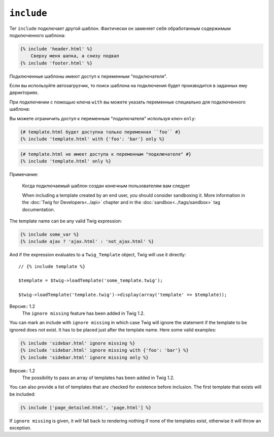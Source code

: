 ``include``
===========

Тег ``include`` подключает другой шаблон. Фактически он заменяет себя обработанным содержимым подключенного шаблона:

.. code-block:: jinja

    {% include 'header.html' %}
        Сверху меня шапка, а снизу подвал
    {% include 'footer.html' %}

Подключенные шаблоны имеют доступ к переменным "подключателя".

Если вы используйте автозагрузчик, то поиск шаблона на подключения будет производится в заданных ему дерикториях.

При подключении с помощью ключа ``with`` вы можете указать переменные специально для подключенного шаблона:

.. code-block:: jinja
    {# template.html получит доступ к переменным "подключателя" и дополнительно объявленным после ключа ``with`` #}
    {% include 'template.html' with {'foo': 'bar'} %}

    {% set vars = {'foo': 'bar'} %}
    {% include 'template.html' with vars %}

Вы можете ограничить доступ к переменным "подключателя" используя ключ ``only``:

.. code-block:: jinja

    {# template.html будет доступна только переменная ``foo`` #}
    {% include 'template.html' with {'foo': 'bar'} only %}

.. code-block:: jinja

    {# template.html не имеет доступа к переменным "подключателя" #}
    {% include 'template.html' only %}

Примечание:

    Когда подключаемый шаблон создан конечным пользователям вам следует

    When including a template created by an end user, you should consider
    sandboxing it. More information in the :doc:`Twig for Developers<../api>`
    chapter and in the :doc:`sandbox<../tags/sandbox>` tag documentation.

The template name can be any valid Twig expression:

.. code-block:: jinja

    {% include some_var %}
    {% include ajax ? 'ajax.html' : 'not_ajax.html' %}

And if the expression evaluates to a ``Twig_Template`` object, Twig will use it
directly::

    // {% include template %}

    $template = $twig->loadTemplate('some_template.twig');

    $twig->loadTemplate('template.twig')->display(array('template' => $template));

Версия:: 1.2
    The ``ignore missing`` feature has been added in Twig 1.2.

You can mark an include with ``ignore missing`` in which case Twig will ignore
the statement if the template to be ignored does not exist. It has to be
placed just after the template name. Here some valid examples:

.. code-block:: jinja

    {% include 'sidebar.html' ignore missing %}
    {% include 'sidebar.html' ignore missing with {'foo': 'bar'} %}
    {% include 'sidebar.html' ignore missing only %}

Версия:: 1.2
    The possibility to pass an array of templates has been added in Twig 1.2.

You can also provide a list of templates that are checked for existence before
inclusion. The first template that exists will be included:

.. code-block:: jinja

    {% include ['page_detailed.html', 'page.html'] %}

If ``ignore missing`` is given, it will fall back to rendering nothing if none
of the templates exist, otherwise it will throw an exception.
